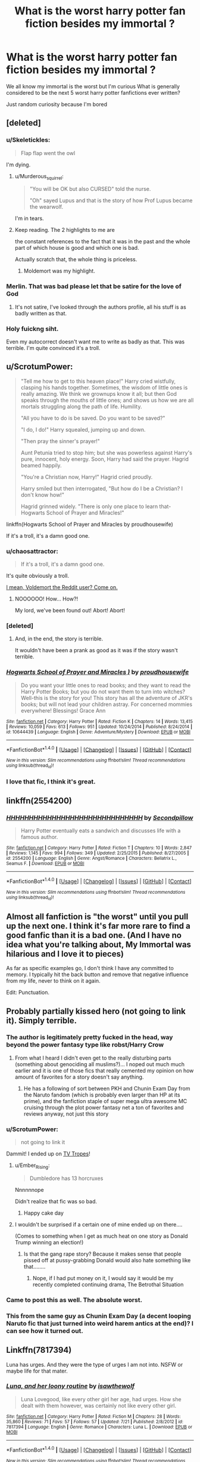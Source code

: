 #+TITLE: What is the worst harry potter fan fiction besides my immortal ?

* What is the worst harry potter fan fiction besides my immortal ?
:PROPERTIES:
:Author: torak9344
:Score: 14
:DateUnix: 1482030904.0
:DateShort: 2016-Dec-18
:FlairText: Discussion
:END:
We all know my immortal is the worst but I'm curious What is generally considered to be the next 5 worst harry potter fanfictions ever written?

Just random curiosity because I'm bored


** [deleted]
:PROPERTIES:
:Score: 23
:DateUnix: 1482032695.0
:DateShort: 2016-Dec-18
:END:

*** u/Skeletickles:
#+begin_quote
  Flap flap went the owl
#+end_quote

I'm dying.
:PROPERTIES:
:Author: Skeletickles
:Score: 15
:DateUnix: 1482048955.0
:DateShort: 2016-Dec-18
:END:

**** u/Murderous_squirrel:
#+begin_quote
  "You will be OK but also CURSED" told the nurse.

  "Oh" sayed Lupus and that is the story of how Prof Lupus became the wearwolf.
#+end_quote

I'm in tears.
:PROPERTIES:
:Author: Murderous_squirrel
:Score: 7
:DateUnix: 1482080168.0
:DateShort: 2016-Dec-18
:END:


**** Keep reading. The 2 highlights to me are

the constant references to the fact that it was in the past and the whole part of which house is good and which one is bad.

Actually scratch that, the whole thing is priceless.
:PROPERTIES:
:Author: JoseElEntrenador
:Score: 8
:DateUnix: 1482049176.0
:DateShort: 2016-Dec-18
:END:

***** Moldemort was my highlight.
:PROPERTIES:
:Author: Murderous_squirrel
:Score: 6
:DateUnix: 1482080185.0
:DateShort: 2016-Dec-18
:END:


*** Merlin. That was bad please let that be satire for the love of God
:PROPERTIES:
:Author: torak9344
:Score: 6
:DateUnix: 1482032935.0
:DateShort: 2016-Dec-18
:END:

**** It's not satire, I've looked through the authors profile, all his stuff is as badly written as that.
:PROPERTIES:
:Score: 1
:DateUnix: 1483064306.0
:DateShort: 2016-Dec-30
:END:


*** Holy fuickng siht.

Even my autocorrect doesn't want me to write as badly as that. This was terrible. I'm quite convinced it's a troll.
:PROPERTIES:
:Author: Murderous_squirrel
:Score: 4
:DateUnix: 1482041265.0
:DateShort: 2016-Dec-18
:END:


** u/ScrotumPower:
#+begin_quote
  "Tell me how to get to this heaven place!" Harry cried wistfully, clasping his hands together. Sometimes, the wisdom of little ones is really amazing. We think we grownups know it all; but then God speaks through the mouths of little ones; and shows us how we are all mortals struggling along the path of life. Humility.

  "All you have to do is be saved. Do you want to be saved?"

  "I do, I do!" Harry squealed, jumping up and down.

  "Then pray the sinner's prayer!"

  Aunt Petunia tried to stop him; but she was powerless against Harry's pure, innocent, holy energy. Soon, Harry had said the prayer. Hagrid beamed happily.

  "You're a Christian now, Harry!" Hagrid cried proudly.

  Harry smiled but then interrogated, "But how do I be a Christian? I don't know how!"

  Hagrid grinned widely. "There is only one place to learn that-Hogwarts School of Prayer and Miracles!"
#+end_quote

linkffn(Hogwarts School of Prayer and Miracles by proudhousewife)

If it's a troll, it's a damn good one.
:PROPERTIES:
:Author: ScrotumPower
:Score: 15
:DateUnix: 1482058829.0
:DateShort: 2016-Dec-18
:END:

*** u/chaosattractor:
#+begin_quote
  If it's a troll, it's a damn good one.
#+end_quote

It's quite obviously a troll.

[[#spoiler][I mean, Voldemort the Reddit user? Come on.]]
:PROPERTIES:
:Author: chaosattractor
:Score: 17
:DateUnix: 1482066200.0
:DateShort: 2016-Dec-18
:END:

**** NOOOOOO! How... How?!

My lord, we've been found out! Abort! Abort!
:PROPERTIES:
:Score: 4
:DateUnix: 1482109137.0
:DateShort: 2016-Dec-19
:END:


*** [deleted]
:PROPERTIES:
:Score: 12
:DateUnix: 1482065429.0
:DateShort: 2016-Dec-18
:END:

**** And, in the end, the story is terrible.

It wouldn't have been a prank as good as it was if the story wasn't terrible.
:PROPERTIES:
:Author: Kazeto
:Score: 3
:DateUnix: 1482074464.0
:DateShort: 2016-Dec-18
:END:


*** [[http://www.fanfiction.net/s/10644439/1/][*/Hogwarts School of Prayer and Miracles )/*]] by [[https://www.fanfiction.net/u/5953252/proudhousewife][/proudhousewife/]]

#+begin_quote
  Do you want your little ones to read books; and they want to read the Harry Potter Books; but you do not want them to turn into witches? Well-this is the story for you! This story has all the adventure of JKR's books; but will not lead your children astray. For concerned mommies everywhere! Blessings! Grace Ann
#+end_quote

^{/Site/: [[http://www.fanfiction.net/][fanfiction.net]] *|* /Category/: Harry Potter *|* /Rated/: Fiction K *|* /Chapters/: 14 *|* /Words/: 13,415 *|* /Reviews/: 10,059 *|* /Favs/: 613 *|* /Follows/: 951 *|* /Updated/: 10/24/2014 *|* /Published/: 8/24/2014 *|* /id/: 10644439 *|* /Language/: English *|* /Genre/: Adventure/Mystery *|* /Download/: [[http://www.ff2ebook.com/old/ffn-bot/index.php?id=10644439&source=ff&filetype=epub][EPUB]] or [[http://www.ff2ebook.com/old/ffn-bot/index.php?id=10644439&source=ff&filetype=mobi][MOBI]]}

--------------

*FanfictionBot*^{1.4.0} *|* [[[https://github.com/tusing/reddit-ffn-bot/wiki/Usage][Usage]]] | [[[https://github.com/tusing/reddit-ffn-bot/wiki/Changelog][Changelog]]] | [[[https://github.com/tusing/reddit-ffn-bot/issues/][Issues]]] | [[[https://github.com/tusing/reddit-ffn-bot/][GitHub]]] | [[[https://www.reddit.com/message/compose?to=tusing][Contact]]]

^{/New in this version: Slim recommendations using/ ffnbot!slim! /Thread recommendations using/ linksub(thread_id)!}
:PROPERTIES:
:Author: FanfictionBot
:Score: 5
:DateUnix: 1482058883.0
:DateShort: 2016-Dec-18
:END:


*** I love that fic, I think it's great.
:PROPERTIES:
:Author: TheKnightsTippler
:Score: 1
:DateUnix: 1482168795.0
:DateShort: 2016-Dec-19
:END:


** linkffn(2554200)
:PROPERTIES:
:Author: T0lias
:Score: 6
:DateUnix: 1482090733.0
:DateShort: 2016-Dec-18
:END:

*** [[http://www.fanfiction.net/s/2554200/1/][*/HHHHHHHHHHHHHHHHHHHHHHHHHHHHHH/*]] by [[https://www.fanfiction.net/u/883930/Secondpillow][/Secondpillow/]]

#+begin_quote
  Harry Potter eventually eats a sandwich and discusses life with a famous author.
#+end_quote

^{/Site/: [[http://www.fanfiction.net/][fanfiction.net]] *|* /Category/: Harry Potter *|* /Rated/: Fiction T *|* /Chapters/: 10 *|* /Words/: 2,847 *|* /Reviews/: 1,145 *|* /Favs/: 994 *|* /Follows/: 349 *|* /Updated/: 2/25/2015 *|* /Published/: 8/27/2005 *|* /id/: 2554200 *|* /Language/: English *|* /Genre/: Angst/Romance *|* /Characters/: Bellatrix L., Seamus F. *|* /Download/: [[http://www.ff2ebook.com/old/ffn-bot/index.php?id=2554200&source=ff&filetype=epub][EPUB]] or [[http://www.ff2ebook.com/old/ffn-bot/index.php?id=2554200&source=ff&filetype=mobi][MOBI]]}

--------------

*FanfictionBot*^{1.4.0} *|* [[[https://github.com/tusing/reddit-ffn-bot/wiki/Usage][Usage]]] | [[[https://github.com/tusing/reddit-ffn-bot/wiki/Changelog][Changelog]]] | [[[https://github.com/tusing/reddit-ffn-bot/issues/][Issues]]] | [[[https://github.com/tusing/reddit-ffn-bot/][GitHub]]] | [[[https://www.reddit.com/message/compose?to=tusing][Contact]]]

^{/New in this version: Slim recommendations using/ ffnbot!slim! /Thread recommendations using/ linksub(thread_id)!}
:PROPERTIES:
:Author: FanfictionBot
:Score: 2
:DateUnix: 1482090760.0
:DateShort: 2016-Dec-18
:END:


** Almost all fanfiction is "the worst" until you pull up the next one. I think it's far more rare to find a good fanfic than it is a bad one. (And I have no idea what you're talking about, My Immortal was hilarious and I love it to pieces)

As far as specific examples go, I don't think I have any committed to memory. I typically hit the back button and remove that negative influence from my life, never to think on it again.

Edit: Punctuation.
:PROPERTIES:
:Author: Trtlepowah
:Score: 8
:DateUnix: 1482031445.0
:DateShort: 2016-Dec-18
:END:


** Probably partially kissed hero (not going to link it). Simply terrible.
:PROPERTIES:
:Author: Deathcrow
:Score: 9
:DateUnix: 1482047547.0
:DateShort: 2016-Dec-18
:END:

*** The author is legitimately pretty fucked in the head, way beyond the power fantasy type like robst/Harry Crow
:PROPERTIES:
:Score: 9
:DateUnix: 1482057774.0
:DateShort: 2016-Dec-18
:END:

**** From what I heard I didn't even get to the really disturbing parts (something about genociding all muslims?)... I noped out much much earlier and it is one of those fics that really cemented my opinion on how amount of favorites for a story doesn't say anything.
:PROPERTIES:
:Author: Deathcrow
:Score: 1
:DateUnix: 1482058193.0
:DateShort: 2016-Dec-18
:END:

***** He has a following of sort between PKH and Chunin Exam Day from the Naruto fandom (which is probably even larger than HP at its prime), and the fanfiction staple of super mega ultra awesome MC cruising through the plot power fantasy net a ton of favorites and reviews anyway, not just this story
:PROPERTIES:
:Score: 0
:DateUnix: 1482059405.0
:DateShort: 2016-Dec-18
:END:


*** u/ScrotumPower:
#+begin_quote
  not going to link it
#+end_quote

Dammit! I ended up on [[http://tvtropes.org/pmwiki/pmwiki.php/Fanfic/PartiallyKissedHero][TV Tropes]]!
:PROPERTIES:
:Author: ScrotumPower
:Score: 2
:DateUnix: 1482059305.0
:DateShort: 2016-Dec-18
:END:

**** u/Ember_Rising:
#+begin_quote
  Dumbledore has 13 horcruxes
#+end_quote

Nnnnnnope

Didn't realize that fic was so bad.
:PROPERTIES:
:Author: Ember_Rising
:Score: 1
:DateUnix: 1482071601.0
:DateShort: 2016-Dec-18
:END:

***** Happy cake day
:PROPERTIES:
:Author: naked_as_a_jaybird
:Score: 2
:DateUnix: 1482124392.0
:DateShort: 2016-Dec-19
:END:


**** I wouldn't be surprised if a certain one of mine ended up on there....

(Comes to something when I get as much heat on one story as Donald Trump winning an election!)
:PROPERTIES:
:Author: GryffindorTom
:Score: 1
:DateUnix: 1482886475.0
:DateShort: 2016-Dec-28
:END:

***** Is that the gang rape story? Because it makes sense that people pissed off at pussy-grabbing Donald would also hate something like that........
:PROPERTIES:
:Score: 0
:DateUnix: 1482964225.0
:DateShort: 2016-Dec-29
:END:

****** Nope, if I had put money on it, I would say it would be my recently completed continuing drama, The Betrothal Situation
:PROPERTIES:
:Author: GryffindorTom
:Score: 1
:DateUnix: 1483148472.0
:DateShort: 2016-Dec-31
:END:


*** Came to post this as well. The absolute worst.
:PROPERTIES:
:Author: UndeadBBQ
:Score: 2
:DateUnix: 1482069405.0
:DateShort: 2016-Dec-18
:END:


*** This from the same guy as Chunin Exam Day (a decent looping Naruto fic that just turned into weird harem antics at the end)? I can see how it turned out.
:PROPERTIES:
:Author: AriaEnoshima
:Score: 3
:DateUnix: 1482061839.0
:DateShort: 2016-Dec-18
:END:


** Linkffn(7817394)

Luna has urges. And they were the type of urges I am not into. NSFW or maybe life for that mater.
:PROPERTIES:
:Author: pieisbetterthancake
:Score: 3
:DateUnix: 1482041089.0
:DateShort: 2016-Dec-18
:END:

*** [[http://www.fanfiction.net/s/7817394/1/][*/Luna, and her loony routine/*]] by [[https://www.fanfiction.net/u/3700505/isawthewolf][/isawthewolf/]]

#+begin_quote
  Luna Lovegood, like every other girl her age, had urges. How she dealt with them however, was certainly not like every other girl.
#+end_quote

^{/Site/: [[http://www.fanfiction.net/][fanfiction.net]] *|* /Category/: Harry Potter *|* /Rated/: Fiction M *|* /Chapters/: 28 *|* /Words/: 35,860 *|* /Reviews/: 71 *|* /Favs/: 57 *|* /Follows/: 57 *|* /Updated/: 7/21 *|* /Published/: 2/8/2012 *|* /id/: 7817394 *|* /Language/: English *|* /Genre/: Romance *|* /Characters/: Luna L. *|* /Download/: [[http://www.ff2ebook.com/old/ffn-bot/index.php?id=7817394&source=ff&filetype=epub][EPUB]] or [[http://www.ff2ebook.com/old/ffn-bot/index.php?id=7817394&source=ff&filetype=mobi][MOBI]]}

--------------

*FanfictionBot*^{1.4.0} *|* [[[https://github.com/tusing/reddit-ffn-bot/wiki/Usage][Usage]]] | [[[https://github.com/tusing/reddit-ffn-bot/wiki/Changelog][Changelog]]] | [[[https://github.com/tusing/reddit-ffn-bot/issues/][Issues]]] | [[[https://github.com/tusing/reddit-ffn-bot/][GitHub]]] | [[[https://www.reddit.com/message/compose?to=tusing][Contact]]]

^{/New in this version: Slim recommendations using/ ffnbot!slim! /Thread recommendations using/ linksub(thread_id)!}
:PROPERTIES:
:Author: FanfictionBot
:Score: 2
:DateUnix: 1482041118.0
:DateShort: 2016-Dec-18
:END:


** The woman who tried to Christianize Harry Potter for her "precious babies". Hagrid became like a prophet or something?

linkffn(Hogwarts School of Prayer and Miracles)
:PROPERTIES:
:Author: andwhyshouldi
:Score: 2
:DateUnix: 1482064435.0
:DateShort: 2016-Dec-18
:END:

*** That was a blatant troll
:PROPERTIES:
:Author: chaosattractor
:Score: 11
:DateUnix: 1482066241.0
:DateShort: 2016-Dec-18
:END:

**** Still terrible... and terribly funny at points.
:PROPERTIES:
:Author: andwhyshouldi
:Score: 1
:DateUnix: 1482102312.0
:DateShort: 2016-Dec-19
:END:


*** [[http://www.fanfiction.net/s/10644439/1/][*/Hogwarts School of Prayer and Miracles )/*]] by [[https://www.fanfiction.net/u/5953252/proudhousewife][/proudhousewife/]]

#+begin_quote
  Do you want your little ones to read books; and they want to read the Harry Potter Books; but you do not want them to turn into witches? Well-this is the story for you! This story has all the adventure of JKR's books; but will not lead your children astray. For concerned mommies everywhere! Blessings! Grace Ann
#+end_quote

^{/Site/: [[http://www.fanfiction.net/][fanfiction.net]] *|* /Category/: Harry Potter *|* /Rated/: Fiction K *|* /Chapters/: 14 *|* /Words/: 13,415 *|* /Reviews/: 10,059 *|* /Favs/: 613 *|* /Follows/: 951 *|* /Updated/: 10/24/2014 *|* /Published/: 8/24/2014 *|* /id/: 10644439 *|* /Language/: English *|* /Genre/: Adventure/Mystery *|* /Download/: [[http://www.ff2ebook.com/old/ffn-bot/index.php?id=10644439&source=ff&filetype=epub][EPUB]] or [[http://www.ff2ebook.com/old/ffn-bot/index.php?id=10644439&source=ff&filetype=mobi][MOBI]]}

--------------

*FanfictionBot*^{1.4.0} *|* [[[https://github.com/tusing/reddit-ffn-bot/wiki/Usage][Usage]]] | [[[https://github.com/tusing/reddit-ffn-bot/wiki/Changelog][Changelog]]] | [[[https://github.com/tusing/reddit-ffn-bot/issues/][Issues]]] | [[[https://github.com/tusing/reddit-ffn-bot/][GitHub]]] | [[[https://www.reddit.com/message/compose?to=tusing][Contact]]]

^{/New in this version: Slim recommendations using/ ffnbot!slim! /Thread recommendations using/ linksub(thread_id)!}
:PROPERTIES:
:Author: FanfictionBot
:Score: 1
:DateUnix: 1482064462.0
:DateShort: 2016-Dec-18
:END:


** Honestly? Pull up any random fic and they'll be as bad as My Immortal, except with better grammar. Fanfiction attracts a lot of shit.
:PROPERTIES:
:Author: Gigadweeb
:Score: 2
:DateUnix: 1482070941.0
:DateShort: 2016-Dec-18
:END:


** Hpmor
:PROPERTIES:
:Author: Awful_Digiart
:Score: 2
:DateUnix: 1482031126.0
:DateShort: 2016-Dec-18
:END:

*** What's that?
:PROPERTIES:
:Author: torak9344
:Score: 5
:DateUnix: 1482031281.0
:DateShort: 2016-Dec-18
:END:

**** Method of Rationality.

I would not qualify it as "the worst", it's just that it gets so pedant I feel like I am mocked by the author.

It's a very peculiar feeling when you feel like an author of a story try to one-up himself every sentence of the way and you are witness to that. Feels like a parody, or a mockery and you're not quite sure you want to go along for the ride.
:PROPERTIES:
:Author: Murderous_squirrel
:Score: 19
:DateUnix: 1482032571.0
:DateShort: 2016-Dec-18
:END:


**** Definitely not worse than my immortal though, whatever hpmor's flaws, it is still not at that level.
:PROPERTIES:
:Author: Triliro
:Score: 9
:DateUnix: 1482061333.0
:DateShort: 2016-Dec-18
:END:


**** In addition to what the other posters have said, here's a chapter-by-chapter breakdown of why it's not a good story, pedagogically or plot-wise:

[[http://danluu.com/su3su2u1/hpmor/]]
:PROPERTIES:
:Author: Ember_Rising
:Score: 5
:DateUnix: 1482071869.0
:DateShort: 2016-Dec-18
:END:


**** Harry Potter and The Methods of Rationality
:PROPERTIES:
:Author: Awful_Digiart
:Score: 1
:DateUnix: 1483066831.0
:DateShort: 2016-Dec-30
:END:
